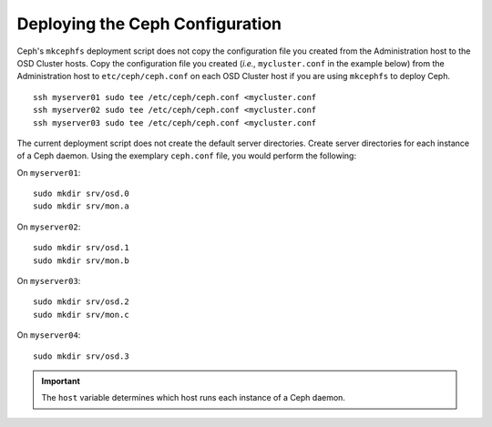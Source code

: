 ==================================
 Deploying the Ceph Configuration
==================================
Ceph's ``mkcephfs`` deployment script does not copy the configuration file you
created from the Administration host to the OSD Cluster hosts. Copy the
configuration file you created (*i.e.,* ``mycluster.conf`` in the example below)
from the Administration host to ``etc/ceph/ceph.conf`` on each OSD Cluster host
if you are using ``mkcephfs`` to deploy Ceph.

::

	ssh myserver01 sudo tee /etc/ceph/ceph.conf <mycluster.conf
	ssh myserver02 sudo tee /etc/ceph/ceph.conf <mycluster.conf
	ssh myserver03 sudo tee /etc/ceph/ceph.conf <mycluster.conf

The current deployment script does not create the default server directories. Create
server directories for each instance of a Ceph daemon. Using the exemplary 
``ceph.conf`` file, you would perform the following:

On ``myserver01``::

	sudo mkdir srv/osd.0
	sudo mkdir srv/mon.a

On ``myserver02``::

	sudo mkdir srv/osd.1
	sudo mkdir srv/mon.b

On ``myserver03``::

	sudo mkdir srv/osd.2
	sudo mkdir srv/mon.c

On ``myserver04``::

	sudo mkdir srv/osd.3

.. important:: The ``host`` variable determines which host runs each instance of a Ceph daemon.
